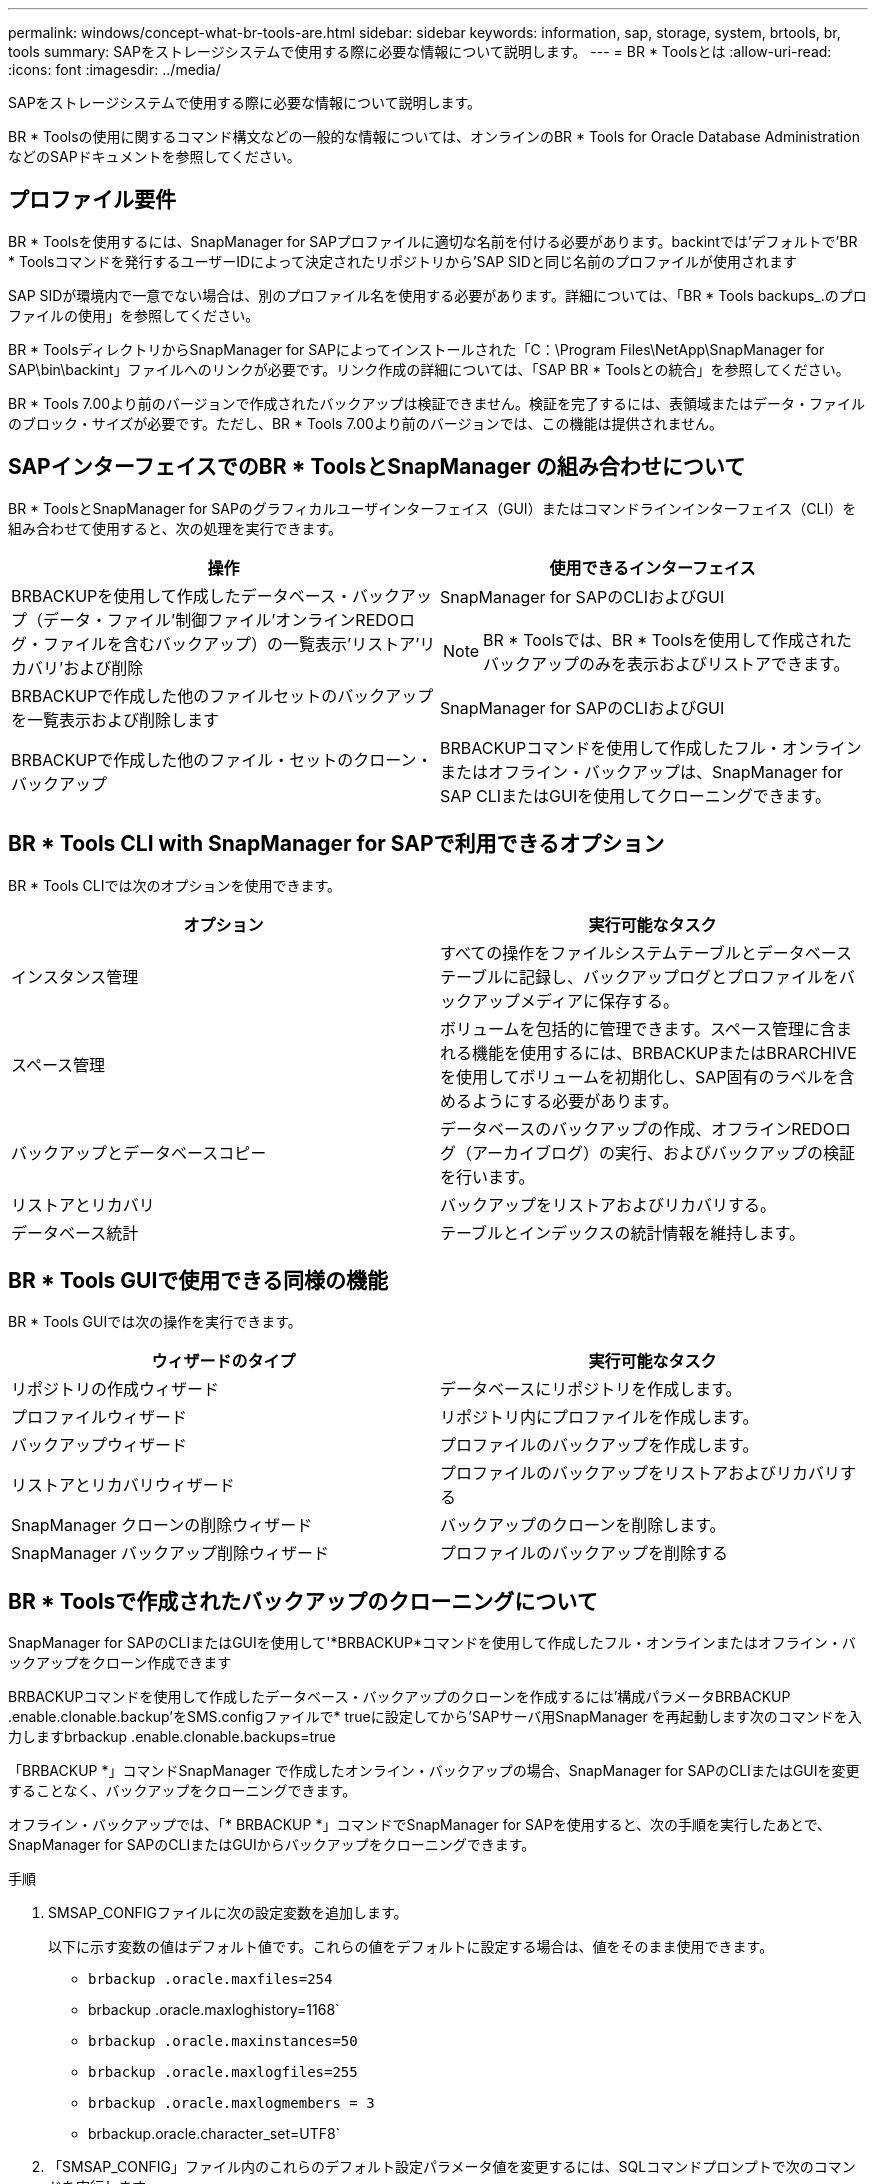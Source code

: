 ---
permalink: windows/concept-what-br-tools-are.html 
sidebar: sidebar 
keywords: information, sap, storage, system, brtools, br, tools 
summary: SAPをストレージシステムで使用する際に必要な情報について説明します。 
---
= BR * Toolsとは
:allow-uri-read: 
:icons: font
:imagesdir: ../media/


[role="lead"]
SAPをストレージシステムで使用する際に必要な情報について説明します。

BR * Toolsの使用に関するコマンド構文などの一般的な情報については、オンラインのBR * Tools for Oracle Database AdministrationなどのSAPドキュメントを参照してください。



== プロファイル要件

BR * Toolsを使用するには、SnapManager for SAPプロファイルに適切な名前を付ける必要があります。backintでは'デフォルトで'BR * Toolsコマンドを発行するユーザーIDによって決定されたリポジトリから'SAP SIDと同じ名前のプロファイルが使用されます

SAP SIDが環境内で一意でない場合は、別のプロファイル名を使用する必要があります。詳細については、「BR * Tools backups_.のプロファイルの使用」を参照してください。

BR * ToolsディレクトリからSnapManager for SAPによってインストールされた「C：\Program Files\NetApp\SnapManager for SAP\bin\backint」ファイルへのリンクが必要です。リンク作成の詳細については、「SAP BR * Toolsとの統合」を参照してください。

BR * Tools 7.00より前のバージョンで作成されたバックアップは検証できません。検証を完了するには、表領域またはデータ・ファイルのブロック・サイズが必要です。ただし、BR * Tools 7.00より前のバージョンでは、この機能は提供されません。



== SAPインターフェイスでのBR * ToolsとSnapManager の組み合わせについて

BR * ToolsとSnapManager for SAPのグラフィカルユーザインターフェイス（GUI）またはコマンドラインインターフェイス（CLI）を組み合わせて使用すると、次の処理を実行できます。

|===
| 操作 | 使用できるインターフェイス 


 a| 
BRBACKUPを使用して作成したデータベース・バックアップ（データ・ファイル'制御ファイル'オンラインREDOログ・ファイルを含むバックアップ）の一覧表示'リストア'リカバリ'および削除
 a| 
SnapManager for SAPのCLIおよびGUI

[NOTE]
====
BR * Toolsでは、BR * Toolsを使用して作成されたバックアップのみを表示およびリストアできます。

====


 a| 
BRBACKUPで作成した他のファイルセットのバックアップを一覧表示および削除します
 a| 
SnapManager for SAPのCLIおよびGUI



 a| 
BRBACKUPで作成した他のファイル・セットのクローン・バックアップ
 a| 
BRBACKUPコマンドを使用して作成したフル・オンラインまたはオフライン・バックアップは、SnapManager for SAP CLIまたはGUIを使用してクローニングできます。

|===


== BR * Tools CLI with SnapManager for SAPで利用できるオプション

BR * Tools CLIでは次のオプションを使用できます。

|===
| オプション | 実行可能なタスク 


 a| 
インスタンス管理
 a| 
すべての操作をファイルシステムテーブルとデータベーステーブルに記録し、バックアップログとプロファイルをバックアップメディアに保存する。



 a| 
スペース管理
 a| 
ボリュームを包括的に管理できます。スペース管理に含まれる機能を使用するには、BRBACKUPまたはBRARCHIVEを使用してボリュームを初期化し、SAP固有のラベルを含めるようにする必要があります。



 a| 
バックアップとデータベースコピー
 a| 
データベースのバックアップの作成、オフラインREDOログ（アーカイブログ）の実行、およびバックアップの検証を行います。



 a| 
リストアとリカバリ
 a| 
バックアップをリストアおよびリカバリする。



 a| 
データベース統計
 a| 
テーブルとインデックスの統計情報を維持します。

|===


== BR * Tools GUIで使用できる同様の機能

BR * Tools GUIでは次の操作を実行できます。

|===
| ウィザードのタイプ | 実行可能なタスク 


 a| 
リポジトリの作成ウィザード
 a| 
データベースにリポジトリを作成します。



 a| 
プロファイルウィザード
 a| 
リポジトリ内にプロファイルを作成します。



 a| 
バックアップウィザード
 a| 
プロファイルのバックアップを作成します。



 a| 
リストアとリカバリウィザード
 a| 
プロファイルのバックアップをリストアおよびリカバリする



 a| 
SnapManager クローンの削除ウィザード
 a| 
バックアップのクローンを削除します。



 a| 
SnapManager バックアップ削除ウィザード
 a| 
プロファイルのバックアップを削除する

|===


== BR * Toolsで作成されたバックアップのクローニングについて

SnapManager for SAPのCLIまたはGUIを使用して'*BRBACKUP*コマンドを使用して作成したフル・オンラインまたはオフライン・バックアップをクローン作成できます

BRBACKUPコマンドを使用して作成したデータベース・バックアップのクローンを作成するには'構成パラメータBRBACKUP .enable.clonable.backup'をSMS.configファイルで* trueに設定してから'SAPサーバ用SnapManager を再起動します次のコマンドを入力しますbrbackup .enable.clonable.backups=true

「BRBACKUP *」コマンドSnapManager で作成したオンライン・バックアップの場合、SnapManager for SAPのCLIまたはGUIを変更することなく、バックアップをクローニングできます。

オフライン・バックアップでは、「* BRBACKUP *」コマンドでSnapManager for SAPを使用すると、次の手順を実行したあとで、SnapManager for SAPのCLIまたはGUIからバックアップをクローニングできます。

.手順
. SMSAP_CONFIGファイルに次の設定変数を追加します。
+
以下に示す変数の値はデフォルト値です。これらの値をデフォルトに設定する場合は、値をそのまま使用できます。

+
** `brbackup .oracle.maxfiles=254`
** brbackup .oracle.maxloghistory=1168`
** `brbackup .oracle.maxinstances=50`
** `brbackup .oracle.maxlogfiles=255`
** `brbackup .oracle.maxlogmembers = 3`
** brbackup.oracle.character_set=UTF8`


. 「SMSAP_CONFIG」ファイル内のこれらのデフォルト設定パラメータ値を変更するには、SQLコマンドプロンプトで次のコマンドを実行します。
+
'*alter database backup controlfileをfile*'としてトレースします

+
ファイルは任意のユーザ定義名にすることができ、SQL*Plusが呼び出されたディレクトリと同じディレクトリに作成されます。

. これらの値を'smsap.config'ファイル内の対応する設定変数に設定するには'_file_を開きます
. SnapManager サーバを再起動します。




== BR * Toolsで作成されたバックアップの削除について

BR * Toolsではバックアップは削除されません。SnapManager for SAPのバックアップはSnapshotコピーに基づいているため、保持できるバックアップの数には制限があります。不要になったバックアップは、確実に削除する必要があります。

ネットアップストレージシステムでは、各ボリュームに最大255個のSnapshotコピーを作成できます。ボリュームが制限値に達すると、バックアップは失敗します。BRBACKUPで作成したバックアップでは、通常、影響を受けた各ボリュームのSnapshotコピーを2つ作成します。

Snapshotコピーの最大数255に到達しないようにするために、次の方法でバックアップを管理できます。

* BR * Toolsの操作に使用するプロファイルで保持オプションを設定できます。
+
SnapManager for SAPは、必要に応じて古いバックアップを自動的に削除します。

* 不要になったバックアップは、SnapManager for SAPのCLIまたはGUIを使用して手動で削除できます。

